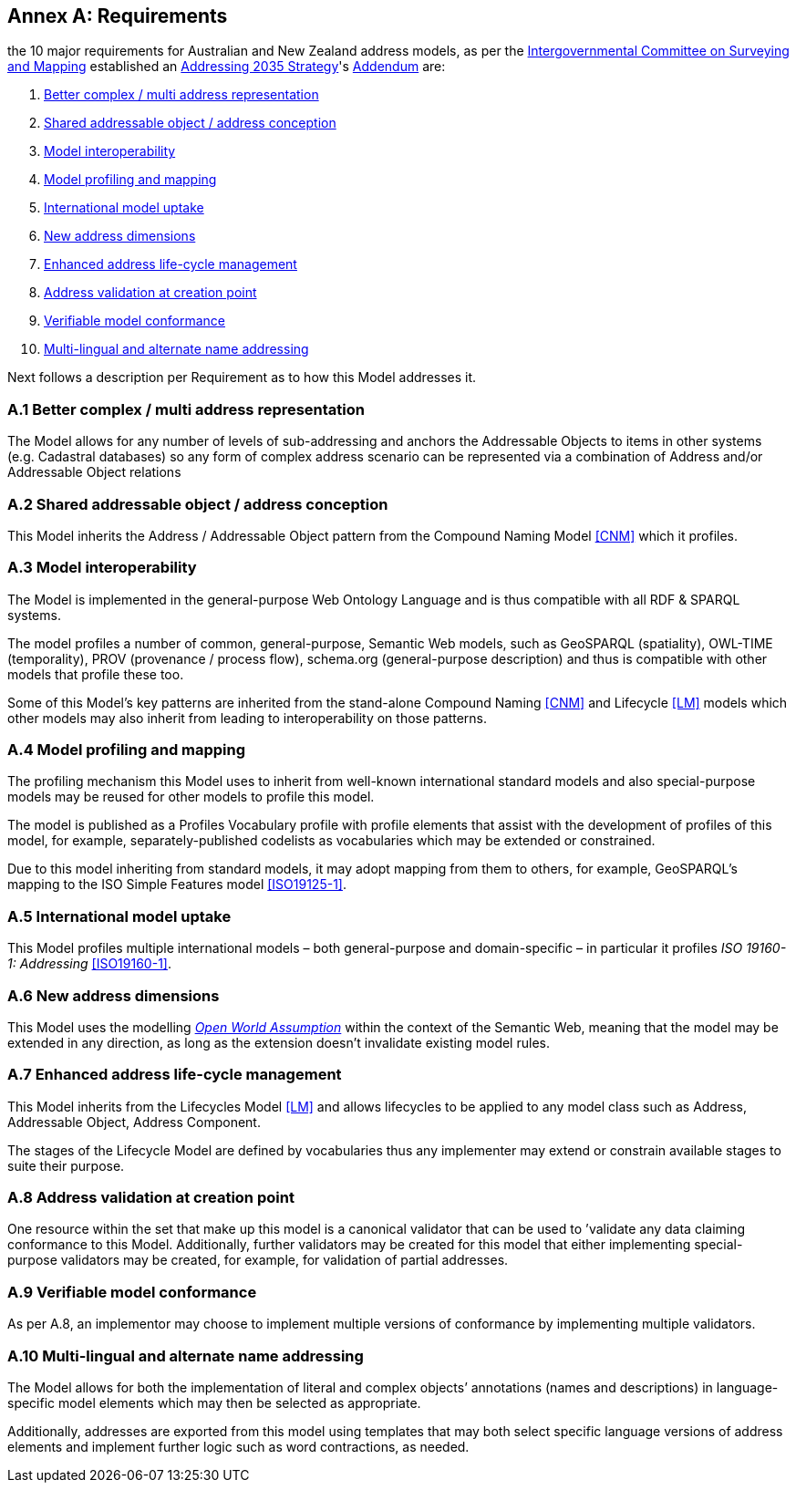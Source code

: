 [[AnnexA]]
== Annex A: Requirements

the 10 major requirements for Australian and New Zealand address models, as per the https://www.icsm.gov.au/[Intergovernmental Committee on Surveying and Mapping] established an https://www.icsm.gov.au/publications/addressing-2035[Addressing 2035 Strategy]'s https://www.icsm.gov.au/publications/addressing-strategy-information-addendum[Addendum] are:

. <<req-1, Better complex / multi address representation>>
. <<req-2, Shared addressable object / address conception>>
. <<req-3, Model interoperability>>
. <<req-4, Model profiling and mapping>>
. <<req-5, International model uptake>>
. <<req-6, New address dimensions>>
. <<req-7, Enhanced address life-cycle management>>
. <<req-8, Address validation at creation point>>
. <<req-9, Verifiable model conformance>>
. <<req-10, Multi-lingual and alternate name addressing>>

Next follows a description per Requirement as to how this Model addresses it.

[[req-1]]
=== A.1 Better complex / multi address representation

The Model allows for any number of levels of sub-addressing and anchors the Addressable Objects to items in other systems (e.g. Cadastral databases) so any form of complex address scenario can be represented via a combination of Address and/or Addressable Object relations

[[req-2]]
=== A.2 Shared addressable object / address conception

This Model inherits the Address / Addressable Object pattern from the Compound Naming Model <<CNM>> which it profiles.

[[req-3]]
=== A.3 Model interoperability

The Model is implemented in the general-purpose Web Ontology Language and is thus compatible with all RDF & SPARQL systems.

The model profiles a number of common, general-purpose, Semantic Web models, such as GeoSPARQL (spatiality), OWL-TIME (temporality), PROV (provenance / process flow), schema.org (general-purpose description) and thus is compatible with other models that profile these too.

Some of this Model’s key patterns are inherited from the stand-alone Compound Naming <<CNM>> and Lifecycle <<LM>> models which other models may also inherit from leading to interoperability on those patterns.

[[req-4]]
=== A.4 Model profiling and mapping

The profiling mechanism this Model uses to inherit from well-known international standard models and also special-purpose models may be reused for other models to profile this model.

The model is published as a Profiles Vocabulary profile with profile elements that assist with the development of profiles of this model, for example, separately-published codelists as vocabularies which may be extended or constrained.

Due to this model inheriting from standard models, it may adopt mapping from them to others, for example, GeoSPARQL’s mapping to the ISO Simple Features model <<ISO19125-1>>.

[[req-5]]
=== A.5 International model uptake

This Model profiles multiple international models – both general-purpose and domain-specific – in particular it profiles _ISO 19160-1: Addressing_ <<ISO19160-1>>.

[[req-6]]
=== A.6 New address dimensions

This Model uses the modelling https://en.wikipedia.org/wiki/Open-world_assumption[_Open World Assumption_] within the context of the Semantic Web, meaning that the model may be extended in any direction, as long as the extension doesn’t invalidate existing model rules.

[[req-7]]
=== A.7 Enhanced address life-cycle management

This Model inherits from the Lifecycles Model <<LM>> and allows lifecycles to be applied to any model class such as Address, Addressable Object, Address Component.

The stages of the Lifecycle Model are defined by vocabularies thus any implementer may extend or constrain available stages to suite their purpose.

[[req-8]]
=== A.8 Address validation at creation point

One resource within the set that make up this model is a canonical validator that can be used to ’validate any data claiming conformance to this Model. Additionally, further validators may be created for this model that either implementing special-purpose validators may be created, for example, for validation of partial addresses.

[[req-9]]
=== A.9 Verifiable model conformance

As per A.8, an implementor may choose to implement multiple versions of conformance by implementing multiple validators.

[[req-10]]
=== A.10 Multi-lingual and alternate name addressing

The Model allows for both the implementation of literal and complex objects’ annotations (names and descriptions) in language-specific model elements which may then be selected as appropriate.

Additionally, addresses are exported from this model using templates that may both select specific language versions of address elements and implement further logic such as word contractions, as needed.
